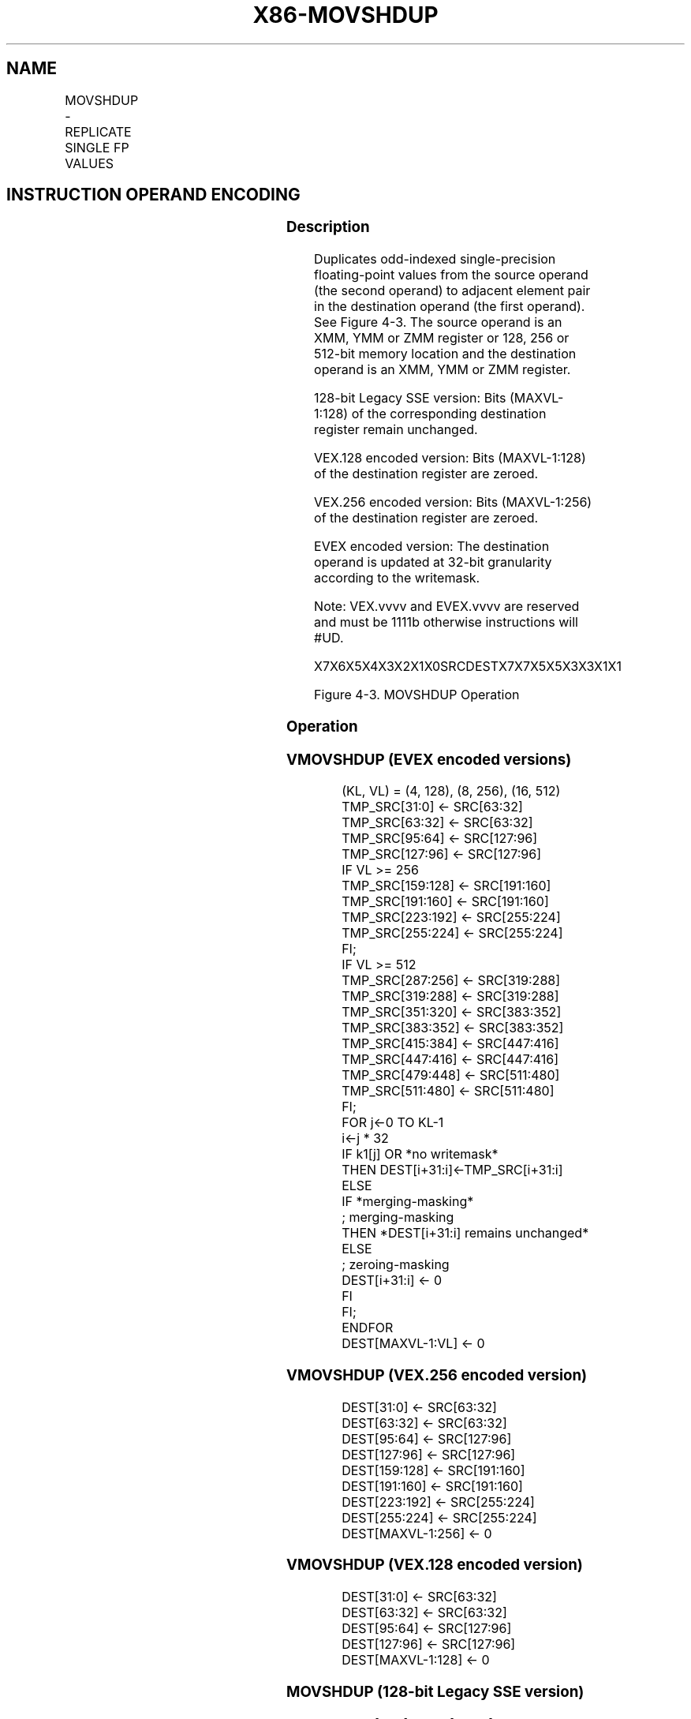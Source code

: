 .nh
.TH "X86-MOVSHDUP" "7" "May 2019" "TTMO" "Intel x86-64 ISA Manual"
.SH NAME
MOVSHDUP - REPLICATE SINGLE FP VALUES
.TS
allbox;
l l l l l 
l l l l l .
\fB\fCOpcode/Instruction\fR	\fB\fCOp/En\fR	\fB\fC64/32 bit Mode Support\fR	\fB\fCCPUID Feature Flag\fR	\fB\fCDescription\fR
T{
F3 0F 16 /r MOVSHDUP xmm1, xmm2/m128
T}
	A	V/V	SSE3	T{
Move odd index single\-precision floating\-point values from xmm2/mem and duplicate each element into xmm1.
T}
T{
VEX.128.F3.0F.WIG 16 /r VMOVSHDUP xmm1, xmm2/m128
T}
	A	V/V	AVX	T{
Move odd index single\-precision floating\-point values from xmm2/mem and duplicate each element into xmm1.
T}
T{
VEX.256.F3.0F.WIG 16 /r VMOVSHDUP ymm1, ymm2/m256
T}
	A	V/V	AVX	T{
Move odd index single\-precision floating\-point values from ymm2/mem and duplicate each element into ymm1.
T}
T{
EVEX.128.F3.0F.W0 16 /r VMOVSHDUP xmm1 {k1}{z}, xmm2/m128
T}
	B	V/V	AVX512VL AVX512F	T{
Move odd index single\-precision floating\-point values from xmm2/m128 and duplicate each element into xmm1 under writemask.
T}
T{
EVEX.256.F3.0F.W0 16 /r VMOVSHDUP ymm1 {k1}{z}, ymm2/m256
T}
	B	V/V	AVX512VL AVX512F	T{
Move odd index single\-precision floating\-point values from ymm2/m256 and duplicate each element into ymm1 under writemask.
T}
T{
EVEX.512.F3.0F.W0 16 /r VMOVSHDUP zmm1 {k1}{z}, zmm2/m512
T}
	B	V/V	AVX512F	T{
Move odd index single\-precision floating\-point values from zmm2/m512 and duplicate each element into zmm1 under writemask.
T}
.TE

.SH INSTRUCTION OPERAND ENCODING
.TS
allbox;
l l l l l l 
l l l l l l .
Op/En	Tuple Type	Operand 1	Operand 2	Operand 3	Operand 4
A	NA	ModRM:reg (w)	ModRM:r/m (r)	NA	NA
B	Full Mem	ModRM:reg (w)	ModRM:r/m (r)	NA	NA
.TE

.SS Description
.PP
Duplicates odd\-indexed single\-precision floating\-point values from the
source operand (the second operand) to adjacent element pair in the
destination operand (the first operand). See Figure 4\-3. The source
operand is an XMM, YMM or ZMM register or 128, 256 or 512\-bit memory
location and the destination operand is an XMM, YMM or ZMM register.

.PP
128\-bit Legacy SSE version: Bits (MAXVL\-1:128) of the corresponding
destination register remain unchanged.

.PP
VEX.128 encoded version: Bits (MAXVL\-1:128) of the destination register
are zeroed.

.PP
VEX.256 encoded version: Bits (MAXVL\-1:256) of the destination register
are zeroed.

.PP
EVEX encoded version: The destination operand is updated at 32\-bit
granularity according to the writemask.

.PP
Note: VEX.vvvv and EVEX.vvvv are reserved and must be 1111b otherwise
instructions will #UD.

.PP
X7X6X5X4X3X2X1X0SRCDESTX7X7X5X5X3X3X1X1

.PP
Figure 4\-3. MOVSHDUP Operation

.SS Operation
.SS VMOVSHDUP (EVEX encoded versions)
.PP
.RS

.nf
(KL, VL) = (4, 128), (8, 256), (16, 512)
TMP\_SRC[31:0] ← SRC[63:32]
TMP\_SRC[63:32] ← SRC[63:32]
TMP\_SRC[95:64] ← SRC[127:96]
TMP\_SRC[127:96] ← SRC[127:96]
IF VL >= 256
    TMP\_SRC[159:128] ← SRC[191:160]
    TMP\_SRC[191:160] ← SRC[191:160]
    TMP\_SRC[223:192] ← SRC[255:224]
    TMP\_SRC[255:224] ← SRC[255:224]
FI;
IF VL >= 512
    TMP\_SRC[287:256] ← SRC[319:288]
    TMP\_SRC[319:288] ← SRC[319:288]
    TMP\_SRC[351:320] ← SRC[383:352]
    TMP\_SRC[383:352] ← SRC[383:352]
    TMP\_SRC[415:384] ← SRC[447:416]
    TMP\_SRC[447:416] ← SRC[447:416]
    TMP\_SRC[479:448] ← SRC[511:480]
    TMP\_SRC[511:480] ← SRC[511:480]
FI;
FOR j←0 TO KL\-1
    i←j * 32
    IF k1[j] OR *no writemask*
        THEN DEST[i+31:i]←TMP\_SRC[i+31:i]
        ELSE
            IF *merging\-masking*
                        ; merging\-masking
                THEN *DEST[i+31:i] remains unchanged*
                ELSE
                        ; zeroing\-masking
                    DEST[i+31:i] ← 0
            FI
    FI;
ENDFOR
DEST[MAXVL\-1:VL] ← 0

.fi
.RE

.SS VMOVSHDUP (VEX.256 encoded version)
.PP
.RS

.nf
DEST[31:0] ← SRC[63:32]
DEST[63:32] ← SRC[63:32]
DEST[95:64] ← SRC[127:96]
DEST[127:96] ← SRC[127:96]
DEST[159:128] ← SRC[191:160]
DEST[191:160] ← SRC[191:160]
DEST[223:192] ← SRC[255:224]
DEST[255:224] ← SRC[255:224]
DEST[MAXVL\-1:256] ← 0

.fi
.RE

.SS VMOVSHDUP (VEX.128 encoded version)
.PP
.RS

.nf
DEST[31:0] ← SRC[63:32]
DEST[63:32] ← SRC[63:32]
DEST[95:64] ← SRC[127:96]
DEST[127:96] ← SRC[127:96]
DEST[MAXVL\-1:128] ← 0

.fi
.RE

.SS MOVSHDUP (128\-bit Legacy SSE version)
.PP
.RS

.nf
DEST[31:0] ←SRC[63:32]
DEST[63:32] ←SRC[63:32]
DEST[95:64] ←SRC[127:96]
DEST[127:96] ←SRC[127:96]
DEST[MAXVL\-1:128] (Unmodified)

.fi
.RE

.SS Intel C/C++ Compiler Intrinsic Equivalent
.PP
.RS

.nf
VMOVSHDUP \_\_m512 \_mm512\_movehdup\_ps( \_\_m512 a);

VMOVSHDUP \_\_m512 \_mm512\_mask\_movehdup\_ps(\_\_m512 s, \_\_mmask16 k, \_\_m512 a);

VMOVSHDUP \_\_m512 \_mm512\_maskz\_movehdup\_ps( \_\_mmask16 k, \_\_m512 a);

VMOVSHDUP \_\_m256 \_mm256\_mask\_movehdup\_ps(\_\_m256 s, \_\_mmask8 k, \_\_m256 a);

VMOVSHDUP \_\_m256 \_mm256\_maskz\_movehdup\_ps( \_\_mmask8 k, \_\_m256 a);

VMOVSHDUP \_\_m128 \_mm\_mask\_movehdup\_ps(\_\_m128 s, \_\_mmask8 k, \_\_m128 a);

VMOVSHDUP \_\_m128 \_mm\_maskz\_movehdup\_ps( \_\_mmask8 k, \_\_m128 a);

VMOVSHDUP \_\_m256 \_mm256\_movehdup\_ps (\_\_m256 a);

VMOVSHDUP \_\_m128 \_mm\_movehdup\_ps (\_\_m128 a);

.fi
.RE

.SS SIMD Floating\-Point Exceptions
.PP
None

.SS Other Exceptions
.PP
Non\-EVEX\-encoded instruction, see Exceptions Type 4;

.PP
EVEX\-encoded instruction, see Exceptions Type E4NF.nb.

.TS
allbox;
l l 
l l .
#UD	T{
If EVEX.vvvv != 1111B or VEX.vvvv != 1111B.
T}
.TE

.SH SEE ALSO
.PP
x86\-manpages(7) for a list of other x86\-64 man pages.

.SH COLOPHON
.PP
This UNOFFICIAL, mechanically\-separated, non\-verified reference is
provided for convenience, but it may be incomplete or broken in
various obvious or non\-obvious ways. Refer to Intel® 64 and IA\-32
Architectures Software Developer’s Manual for anything serious.

.br
This page is generated by scripts; therefore may contain visual or semantical bugs. Please report them (or better, fix them) on https://github.com/ttmo-O/x86-manpages.

.br
MIT licensed by TTMO 2020 (Turkish Unofficial Chamber of Reverse Engineers - https://ttmo.re).
